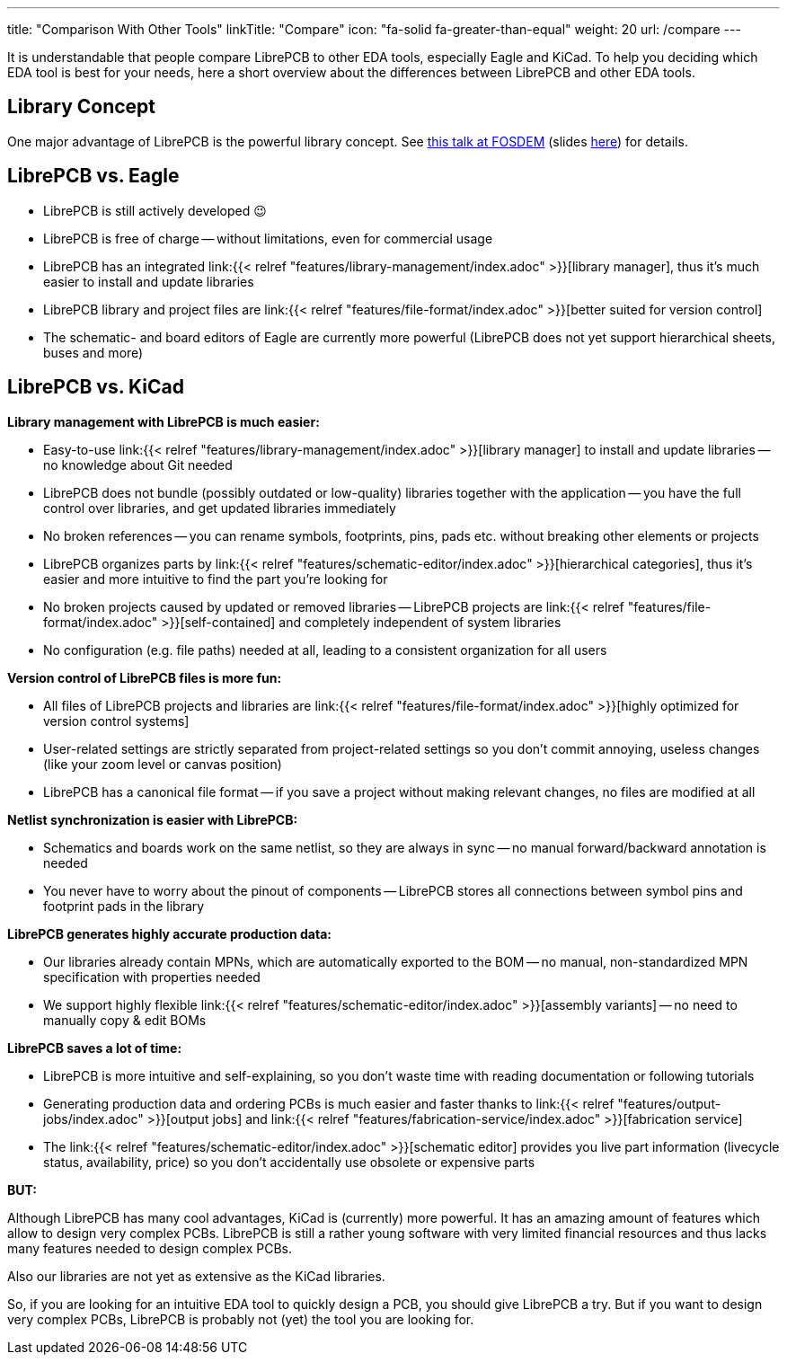 ---
title: "Comparison With Other Tools"
linkTitle: "Compare"
icon: "fa-solid fa-greater-than-equal"
weight: 20
url: /compare
---

It is understandable that people compare LibrePCB to other EDA tools, especially Eagle and
KiCad. To help you deciding which EDA tool is best for your needs, here a short
overview about the differences between LibrePCB and other EDA tools.


== Library Concept

One major advantage of LibrePCB is the powerful library concept. See
https://www.youtube.com/watch?v=vu-h5y6tK34[this talk at FOSDEM] (slides
https://archive.fosdem.org/2018/schedule/event/cad_librepcb/attachments/slides/2267/export/events/attachments/cad_librepcb/slides/2267/librepcb_slides.pdf[here])
for details.


== LibrePCB vs. Eagle

- LibrePCB is still actively developed 😉
- LibrePCB is free of charge -- without limitations, even for commercial usage
- LibrePCB has an integrated
  link:{{< relref "features/library-management/index.adoc" >}}[library manager],
  thus it's much easier to install and update libraries
- LibrePCB library and project files are
  link:{{< relref "features/file-format/index.adoc" >}}[better suited for version control]
- The schematic- and board editors of Eagle are currently more powerful
  (LibrePCB does not yet support hierarchical sheets, buses and more)


== LibrePCB vs. KiCad

**Library management with LibrePCB is much easier:**

- Easy-to-use
  link:{{< relref "features/library-management/index.adoc" >}}[library manager]
  to install and update libraries -- no knowledge about Git needed
- LibrePCB does not bundle (possibly outdated or low-quality) libraries together
  with the application -- you have the full control over libraries, and get
  updated libraries immediately
- No broken references -- you can rename symbols, footprints, pins, pads etc.
  without breaking other elements or projects
- LibrePCB organizes parts by
  link:{{< relref "features/schematic-editor/index.adoc" >}}[hierarchical categories],
  thus it's easier and more intuitive to find the part you're looking for
- No broken projects caused by updated or removed libraries -- LibrePCB projects
  are link:{{< relref "features/file-format/index.adoc" >}}[self-contained] and
  completely independent of system libraries
- No configuration (e.g. file paths) needed at all, leading to a consistent
  organization for all users

**Version control of LibrePCB files is more fun:**

- All files of LibrePCB projects and libraries are
  link:{{< relref "features/file-format/index.adoc" >}}[highly optimized for version control systems]
- User-related settings are strictly separated from project-related settings so
  you don't commit annoying, useless changes (like your zoom level or canvas
  position)
- LibrePCB has a canonical file format -- if you save a project without making
  relevant changes, no files are modified at all

**Netlist synchronization is easier with LibrePCB:**

- Schematics and boards work on the same netlist, so they are always in sync --
  no manual forward/backward annotation is needed
- You never have to worry about the pinout of components -- LibrePCB stores all
  connections between symbol pins and footprint pads in the library

**LibrePCB generates highly accurate production data:**

- Our libraries already contain MPNs, which are automatically exported to the
  BOM -- no manual, non-standardized MPN specification with properties needed
- We support highly flexible
  link:{{< relref "features/schematic-editor/index.adoc" >}}[assembly variants]
  -- no need to manually copy & edit BOMs

**LibrePCB saves a lot of time:**

- LibrePCB is more intuitive and self-explaining, so you don't waste time
  with reading documentation or following tutorials
- Generating production data and ordering PCBs is much easier and faster
  thanks to link:{{< relref "features/output-jobs/index.adoc" >}}[output jobs]
  and
  link:{{< relref "features/fabrication-service/index.adoc" >}}[fabrication service]
- The link:{{< relref "features/schematic-editor/index.adoc" >}}[schematic editor]
  provides you live part information (livecycle status, availability, price)
  so you don't accidentally use obsolete or expensive parts

**BUT:**

Although LibrePCB has many cool advantages, KiCad is (currently) more powerful.
It has an amazing amount of features which allow to design very complex PCBs.
LibrePCB is still a rather young software with very limited financial resources
and thus lacks many features needed to design complex PCBs.

Also our libraries are not yet as extensive as the KiCad libraries.

So, if you are looking for an intuitive EDA tool to quickly design a PCB,
you should give LibrePCB a try. But if you want to design very complex PCBs,
LibrePCB is probably not (yet) the tool you are looking for.
